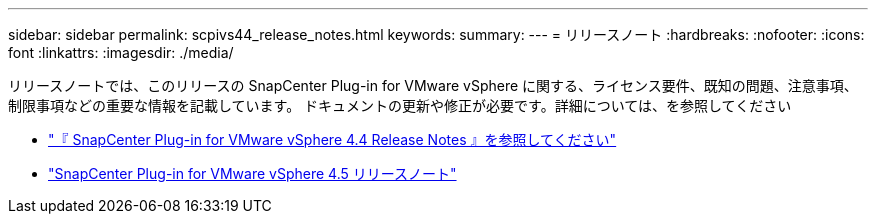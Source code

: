 ---
sidebar: sidebar 
permalink: scpivs44_release_notes.html 
keywords:  
summary:  
---
= リリースノート
:hardbreaks:
:nofooter: 
:icons: font
:linkattrs: 
:imagesdir: ./media/


リリースノートでは、このリリースの SnapCenter Plug-in for VMware vSphere に関する、ライセンス要件、既知の問題、注意事項、制限事項などの重要な情報を記載しています。 ドキュメントの更新や修正が必要です。詳細については、を参照してください

* https://library.netapp.com/ecm/ecm_download_file/ECMLP2873358["『 SnapCenter Plug-in for VMware vSphere 4.4 Release Notes 』を参照してください"^]
* https://library.netapp.com/ecm/ecm_download_file/ECMLP2877232["SnapCenter Plug-in for VMware vSphere 4.5 リリースノート"^]

